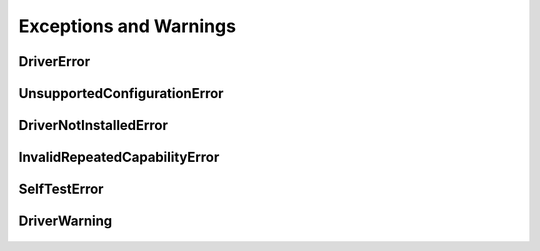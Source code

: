 Exceptions and Warnings
=======================

DriverError
-----------

    .. py:currentmodule:: nidmm

    .. exception:: DriverError

        An error originating from the NI-DMM driver


UnsupportedConfigurationError
-----------------------------

    .. py:currentmodule:: nidmm

    .. exception:: UnsupportedConfigurationError

        An error due to using this module in an usupported platform.

DriverNotInstalledError
-----------------------

    .. py:currentmodule:: nidmm

    .. exception:: DriverNotInstalledError

        An error due to using this module without the driver runtime installed.

InvalidRepeatedCapabilityError
------------------------------

    .. py:currentmodule:: nidmm

    .. exception:: InvalidRepeatedCapabilityError

        An error due to an invalid character in a repeated capability


SelfTestError
-------------

    .. py:currentmodule:: nidmm

    .. exception:: SelfTestError

        An error due to a failed self-test


DriverWarning
-------------

    .. py:currentmodule:: nidmm

    .. exception:: DriverWarning

        A warning originating from the NI-DMM driver



